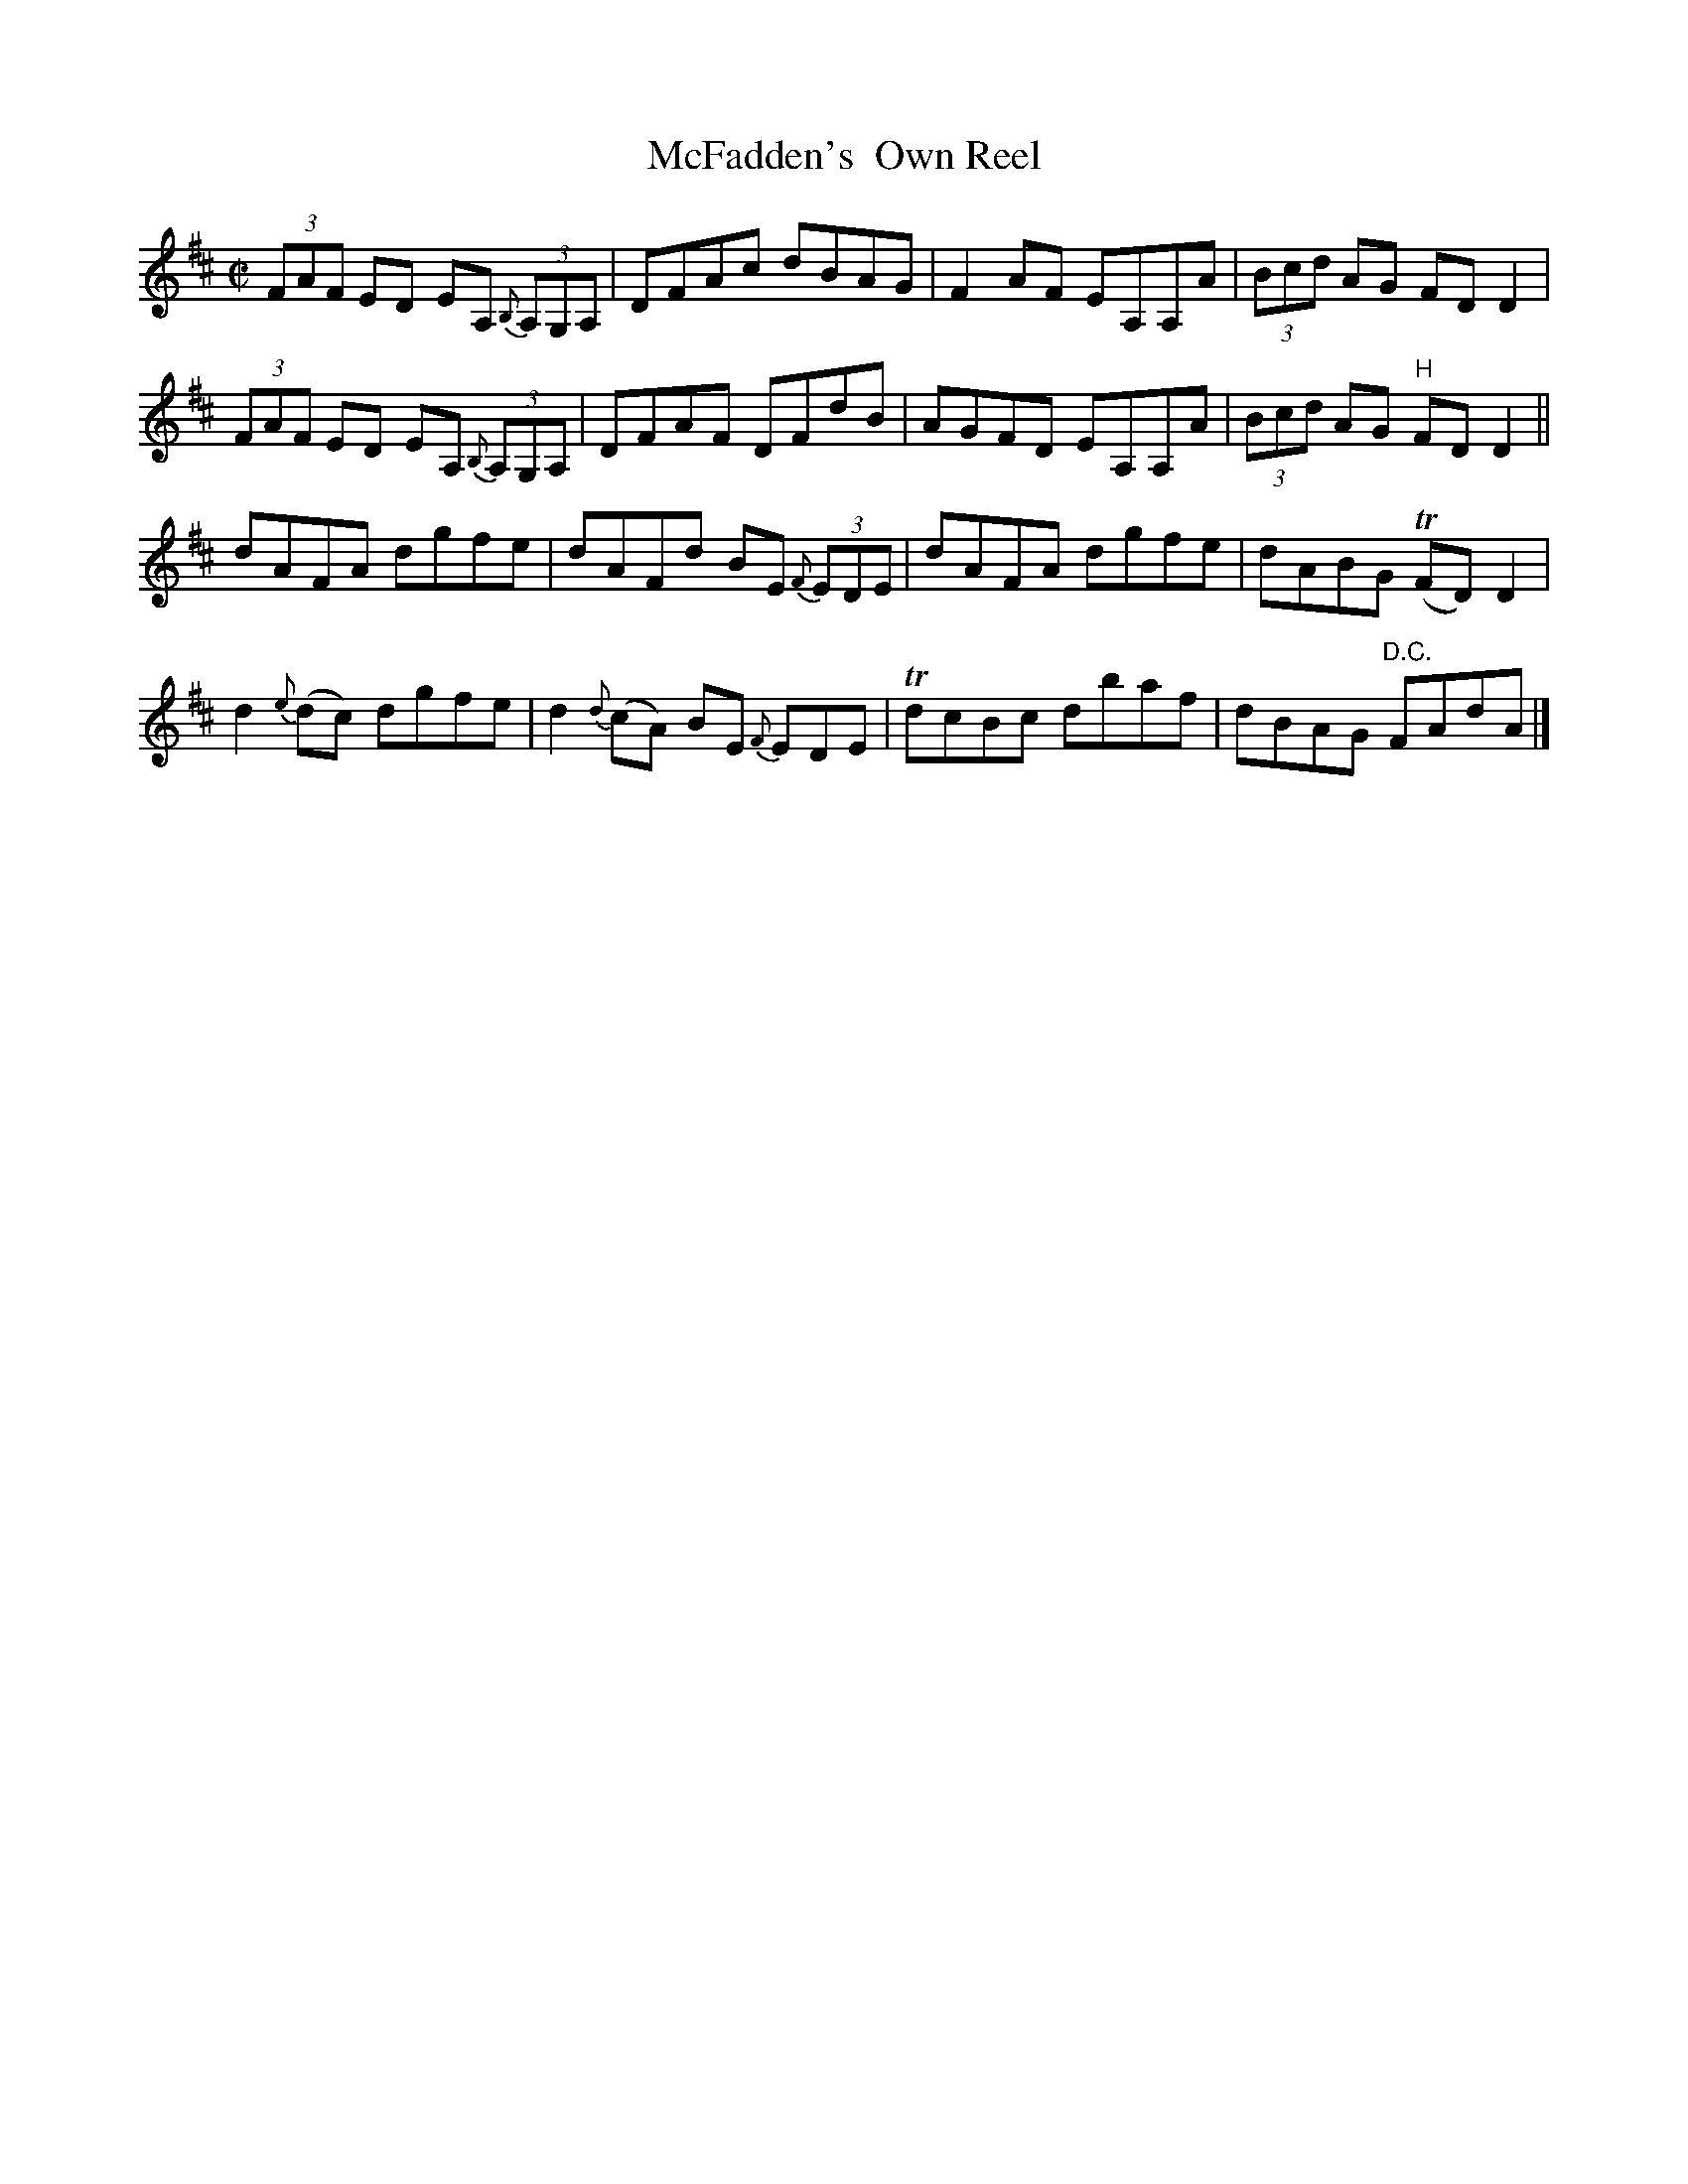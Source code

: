 X:1293
T:McFadden's  Own Reel
R:Reel
N:Collected by McFadden
B:O'Neill's 1293
M:C|
L:1/8
K:D
(3FAF ED EA, {B,}(3A,G,A,|DFAc dBAG|F2AF EA,A,A|(3Bcd AG FDD2|
(3FAF ED EA, {B,}(3A,G,A,|DFAF DFdB|AGFD EA,A,A|(3Bcd AG "H"FDD2||
dAFA dgfe|dAFd BE {F}(3EDE|dAFA dgfe|dABG T(FD)D2|
d2{e}(dc) dgfe|d2{d}(cA) BE {F}EDE|TdcBc dbaf|dBAG "D.C."FAdA|]
